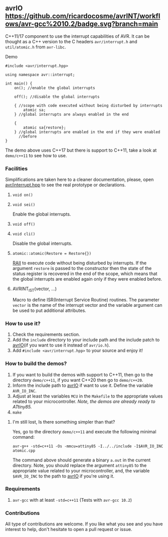 ** avrIO [[https://github.com/ricardocosme/avrIO/actions?query=workflow%3A%22avr-gcc+10.2%22][https://github.com/ricardocosme/avrINT/workflows/avr-gcc%2010.2/badge.svg?branch=main]]
C++11/17 component to use the interrupt capabilities of AVR. It can be thought as a C++ version to the C headers ~avr/interrupt.h~ and ~util/atomic.h~ from ~avr-libc~. 

**** Demo

#+BEGIN_SRC C++
  #include <avr/interrupt.hpp>

  using namespace avr::interrupt;

  int main() {
      on(); //enable the global interrupts

      off(); //disable the global interrupts

      { //scope with code executed without being disturbed by interrupts
          atomic sa;
      } //global interrupts are always enabled in the end

      {
          atomic sa{restore};
      } //global interrupts are enabled in the end if they were enabled
        //before
  }
#+END_SRC

The demo above uses C++17 but there is support to C++11, take a look at ~demo/c++11~ to see how to use.

*** Facilities
Simplifications are taken here to a cleaner documentation, please, open [[file:include/avr/io/functions.hpp][avr/interrupt.hpp]] to see the real prototype or declarations.

**** ~void on()~
**** ~void sei()~
Enable the global interrupts.

**** ~void off()~
**** ~void cli()~
Disable the global interrupts.

**** ~atomic::atomic(Restore = Restore{})~
[[https://en.wikipedia.org/wiki/Resource_acquisition_is_initialization][RAII]] to execute code without being disturbed by interrupts. If the argument ~restore~ is passed to the constructor then the state of the status register is recovered in the end of the scope, which means that the global interrupts are enabled again only if they were enabled before.

**** AVRINT_IST(vector, ...)
Macro to define ISR(Interrupt Service Routine) routines. The parameter ~vector~ is the name of the interrupt vector and the variable argument can be used to put additional attributes.

*** How to use it?
1. Check the requirements section.
3. Add the ~include~ directory to your include path and the include patch to [[https://github.com/ricardocosme/avrIO][avrIO]](if you want to use it instead of ~avr/io.h~).
4. Add ~#include <avr/interrupt.hpp>~ to your source and enjoy it!

*** How to build the demos?
1. If you want to build the demos with support to C++11, then go to the directory ~demo/c++11~, if you want C++20 then go to ~demo/c++20~.
2. Inform the include path to [[https://github.com/ricardocosme/avrIO][avrIO]] if want to use it. Define the variable ~AVR_IO_INC~.
3. Adjust at least the variables ~MCU~ in the ~Makefile~ to the appropriate values related to your microcontroller. /Note, the demos are already ready to ATtiny85./
4. ~make~

**** I'm still lost, Is there something simpler than that?
Yes, go to the directory ~demo/c++11~ and execute the following minimal command:

~avr-g++ -std=c++11 -Os -mmcu=attiny85 -I../../include -I$AVR_IO_INC atomic.cpp~

The command above should generate a binary ~a.out~ in the current directory. Note, you should replace the argument ~attiny85~ to the appropriate value related to your microcontroller, and, the variable ~$AVR_IO_INC~ to the path to [[https://github.com/ricardocosme/avrIO][avrIO]] if you're using it.

*** Requirements
1. ~avr-gcc~ with at least ~-std=c++11~ (Tests with ~avr-gcc 10.2~)

*** Contributions
All type of contributions are welcome. If you like what you see and you have interest to help, don't hesitate to open a pull request or issue.

